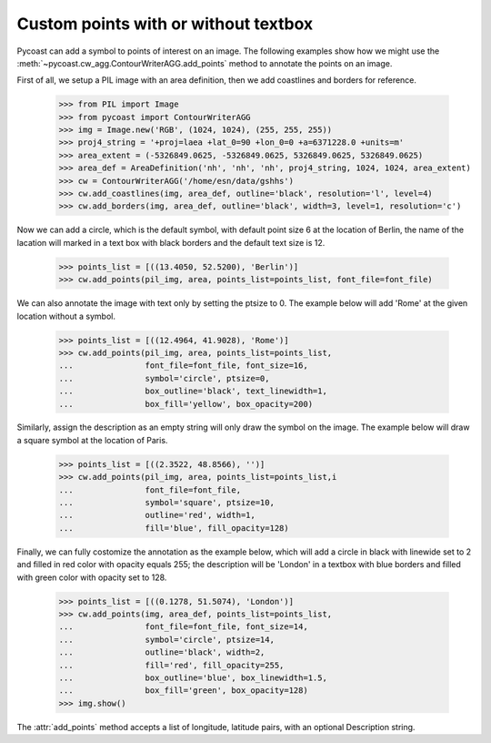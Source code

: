 Custom points with or without textbox
--------------------------------

Pycoast can add a symbol to points of interest on an image. The following examples show how
we might use the :meth:`~pycoast.cw_agg.ContourWriterAGG.add_points`  method to annotate the
points on an image.

First of all, we setup a PIL image with an area definition, then we add coastlines and
borders for reference.

    >>> from PIL import Image
    >>> from pycoast import ContourWriterAGG
    >>> img = Image.new('RGB', (1024, 1024), (255, 255, 255))
    >>> proj4_string = '+proj=laea +lat_0=90 +lon_0=0 +a=6371228.0 +units=m'
    >>> area_extent = (-5326849.0625, -5326849.0625, 5326849.0625, 5326849.0625)
    >>> area_def = AreaDefinition('nh', 'nh', 'nh', proj4_string, 1024, 1024, area_extent)
    >>> cw = ContourWriterAGG('/home/esn/data/gshhs')
    >>> cw.add_coastlines(img, area_def, outline='black', resolution='l', level=4)
    >>> cw.add_borders(img, area_def, outline='black', width=3, level=1, resolution='c')

Now we can add a circle, which is the default symbol, with default point size 6 at the
location of Berlin, the name of the lacation will marked in a text box with black borders
and the default text size is 12.

    >>> points_list = [((13.4050, 52.5200), 'Berlin')]
    >>> cw.add_points(pil_img, area, points_list=points_list, font_file=font_file)

We can also annotate the image with text only by setting the ptsize to 0.
The example below will add 'Rome' at the given location without a symbol.

    >>> points_list = [((12.4964, 41.9028), 'Rome')]
    >>> cw.add_points(pil_img, area, points_list=points_list,
    ...               font_file=font_file, font_size=16,
    ...               symbol='circle', ptsize=0,
    ...               box_outline='black', text_linewidth=1,
    ...               box_fill='yellow', box_opacity=200)

Similarly, assign the description as an empty string will only draw the symbol on the image.
The example below will draw a square symbol at the location of Paris.

    >>> points_list = [((2.3522, 48.8566), '')]
    >>> cw.add_points(pil_img, area, points_list=points_list,i
    ...               font_file=font_file,
    ...               symbol='square', ptsize=10,
    ...               outline='red', width=1,
    ...               fill='blue', fill_opacity=128)

Finally, we can fully costomize the annotation as the example below, which will add
a circle in black with linewide set to 2 and filled in red color with opacity equals 255;
the description will be 'London' in a textbox with blue borders and filled with green color
with opacity set to 128.

    >>> points_list = [((0.1278, 51.5074), 'London')]
    >>> cw.add_points(img, area_def, points_list=points_list,
    ...               font_file=font_file, font_size=14,
    ...               symbol='circle', ptsize=14,
    ...               outline='black', width=2,
    ...               fill='red', fill_opacity=255,
    ...               box_outline='blue', box_linewidth=1.5,
    ...               box_fill='green', box_opacity=128)
    >>> img.show()

.. image:: images/nh_points_agg.png

The :attr:`add_points` method accepts a list of longitude, latitude pairs, with an optional
Description string.

.. _PIL: http://www.pythonware.com/products/pil/


